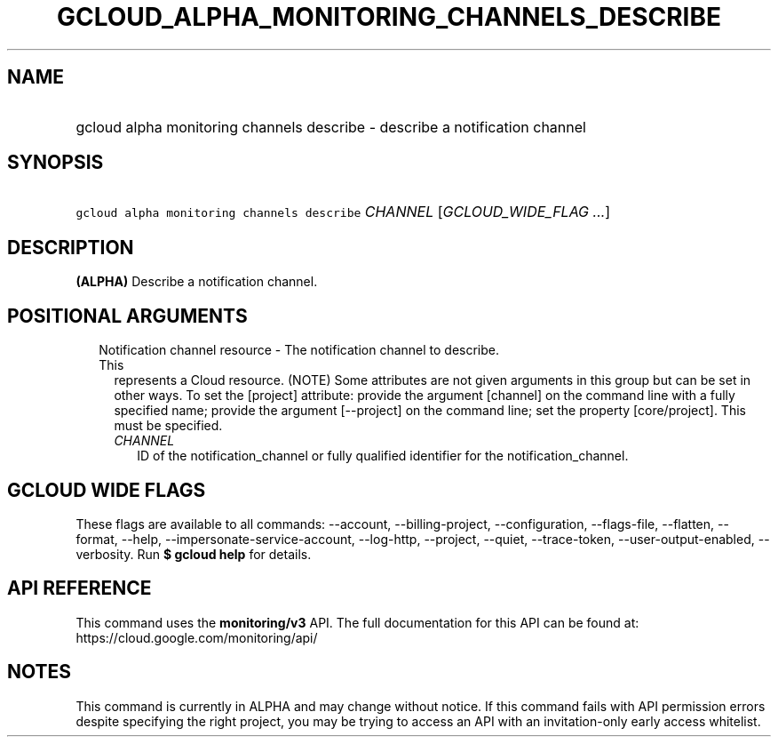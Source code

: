 
.TH "GCLOUD_ALPHA_MONITORING_CHANNELS_DESCRIBE" 1



.SH "NAME"
.HP
gcloud alpha monitoring channels describe \- describe a notification channel



.SH "SYNOPSIS"
.HP
\f5gcloud alpha monitoring channels describe\fR \fICHANNEL\fR [\fIGCLOUD_WIDE_FLAG\ ...\fR]



.SH "DESCRIPTION"

\fB(ALPHA)\fR Describe a notification channel.



.SH "POSITIONAL ARGUMENTS"

.RS 2m
.TP 2m

Notification channel resource \- The notification channel to describe. This
represents a Cloud resource. (NOTE) Some attributes are not given arguments in
this group but can be set in other ways. To set the [project] attribute: provide
the argument [channel] on the command line with a fully specified name; provide
the argument [\-\-project] on the command line; set the property [core/project].
This must be specified.

.RS 2m
.TP 2m
\fICHANNEL\fR
ID of the notification_channel or fully qualified identifier for the
notification_channel.


.RE
.RE
.sp

.SH "GCLOUD WIDE FLAGS"

These flags are available to all commands: \-\-account, \-\-billing\-project,
\-\-configuration, \-\-flags\-file, \-\-flatten, \-\-format, \-\-help,
\-\-impersonate\-service\-account, \-\-log\-http, \-\-project, \-\-quiet,
\-\-trace\-token, \-\-user\-output\-enabled, \-\-verbosity. Run \fB$ gcloud
help\fR for details.



.SH "API REFERENCE"

This command uses the \fBmonitoring/v3\fR API. The full documentation for this
API can be found at: https://cloud.google.com/monitoring/api/



.SH "NOTES"

This command is currently in ALPHA and may change without notice. If this
command fails with API permission errors despite specifying the right project,
you may be trying to access an API with an invitation\-only early access
whitelist.

